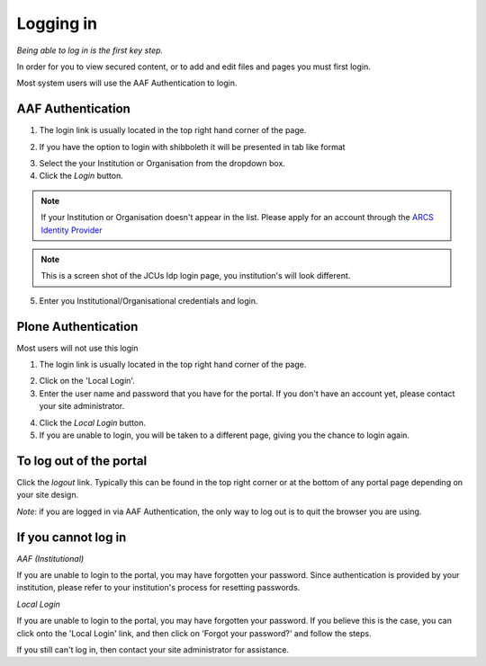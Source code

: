 Logging in
==========
*Being able to log in is the first key step.*

In order for you to view secured content, or to add and edit files and pages
you must first login.

Most system users will use the AAF Authentication to login.

AAF Authentication
------------------

1. The login link is usually located in the top right hand corner of the page.

.. image:: /images/login_link.png
   :alt: Portal Login Link
   :align: center

2. If you have the option to login with shibboleth it will be presented in
   tab like format

.. image:: /images/login_shib.png
   :alt: Portal Login Link
   :align: center

3. Select the your Institution or Organisation from the dropdown box.
4. Click the *Login* button.

.. note::

   If your Institution or Organisation doesn't appear in the list. Please
   apply for an account through the `ARCS Identity Provider
   <http://https://idp.arcs.org.au/idp_reg/>`_

.. image:: /images/idp_jcu.png
   :alt: ARCS IDP
   :align: center

.. note::

   This is a screen shot of the JCUs Idp login page, you institution's
   will look different.

5. Enter you Institutional/Organisational credentials and login.

Plone Authentication
--------------------

Most users will not use this login

1. The login link is usually located in the top right hand corner of the page.

.. image:: /images/login_link.png
   :alt: Portal Login Link
   :align: center

2. Click on the 'Local Login'.

3. Enter the user name and password that you have for the portal. If you don't
   have an account yet, please contact your site administrator.

.. image:: /images/login.png
   :alt: Portal Login
   :align: center

4. Click the *Local Login* button.
5. If you are unable to login, you will be taken to a different page, giving
   you the chance to login again.

To log out of the portal
------------------------
Click the *logout*  link. Typically this can be found in the top right corner or at the bottom of any portal page depending on your site design.

*Note*: if you are logged in via AAF Authentication, the only way to log out is to quit the browser you are using.

If you cannot log in
--------------------

*AAF (Institutional)*

If you are unable to login to the portal, you may have forgotten your password. Since authentication is provided by your institution, 
please refer to your institution's process for resetting passwords. 

*Local Login*

If you are unable to login to the portal, you may have forgotten
your password. If you believe this is the case, you can click onto the 'Local Login'
link, and then click on 'Forgot your password?' and follow the steps.

If you still can't log in, then contact your site administrator for assistance.

